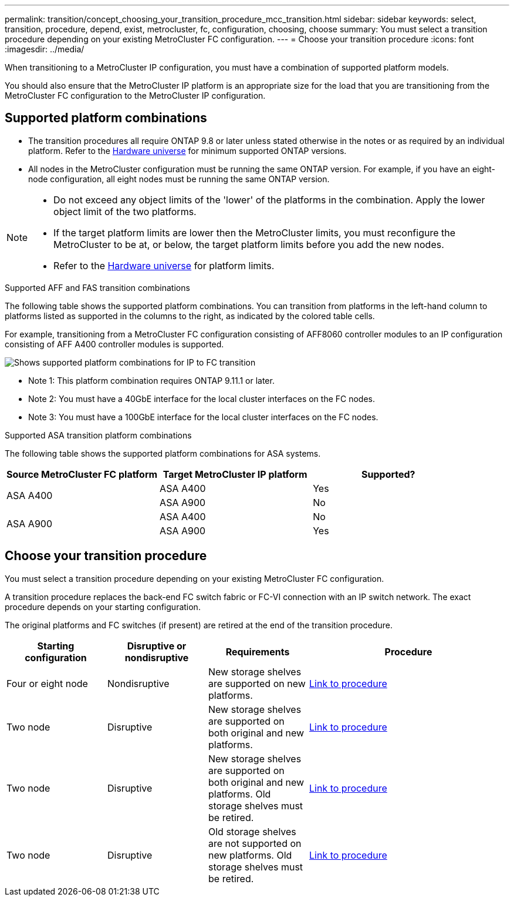 ---
permalink: transition/concept_choosing_your_transition_procedure_mcc_transition.html
sidebar: sidebar
keywords: select, transition, procedure, depend, exist, metrocluster, fc, configuration, choosing, choose
summary: You must select a transition procedure depending on your existing MetroCluster FC configuration.
---
= Choose your transition procedure
:icons: font
:imagesdir: ../media/


[.lead]
When transitioning to a MetroCluster IP configuration, you must have a combination of supported platform models.

You should also ensure that the MetroCluster IP platform is an appropriate size for the load that you are transitioning from the MetroCluster FC configuration to the MetroCluster IP configuration.

== Supported platform combinations 

* The transition procedures all require ONTAP 9.8 or later unless stated otherwise in the notes or as required by an individual platform. Refer to the link:https://hwu.netapp.com[Hardware universe^] for minimum supported ONTAP versions.

* All nodes in the MetroCluster configuration must be running the same ONTAP version. For example, if you have an eight-node configuration, all eight nodes must be running the same ONTAP version. 

[NOTE] 
====
* Do not exceed any object limits of the 'lower' of the platforms in the combination. Apply the lower object limit of the two platforms.
* If the target platform limits are lower then the MetroCluster limits, you must reconfigure the MetroCluster to be at, or below, the target platform limits before you add the new nodes.
* Refer to the link:https://hwu.netapp.com[Hardware universe^] for platform limits. 
====

.Supported AFF and FAS transition combinations

The following table shows the supported platform combinations. You can transition from platforms in the left-hand column to platforms listed as supported in the columns to the right, as indicated by the colored table cells.

For example, transitioning from a MetroCluster FC configuration consisting of AFF8060 controller modules to an IP configuration consisting of AFF A400 controller modules is supported.

image::../media/mcc_transition_comb_9161.png[Shows supported platform combinations for IP to FC transition]

* Note 1: This platform combination requires ONTAP 9.11.1 or later.
* Note 2: You must have a 40GbE interface for the local cluster interfaces on the FC nodes. 
* Note 3: You must have a 100GbE interface for the local cluster interfaces on the FC nodes. 

.Supported ASA transition platform combinations

The following table shows the supported platform combinations for ASA systems.

[cols=3*,options="header"]
|===
| Source MetroCluster FC platform
| Target MetroCluster IP platform
| Supported?
.2+| ASA A400 | ASA A400 | Yes | ASA A900 | No
.2+| ASA A900 | ASA A400 | No | ASA A900 | Yes
|===

== Choose your transition procedure

You must select a transition procedure depending on your existing MetroCluster FC configuration.

A transition procedure replaces the back-end FC switch fabric or FC-VI connection with an IP switch network. The exact procedure depends on your starting configuration.

The original platforms and FC switches (if present) are retired at the end of the transition procedure.

[cols="20,20,20,40"]
|===

h| Starting configuration  h| Disruptive or nondisruptive h| Requirements h| Procedure
a| Four or eight node
a| Nondisruptive
a| New storage shelves are supported on new platforms.
a| link:concept_nondisruptively_transitioning_from_a_four_node_mcc_fc_to_a_mcc_ip_configuration.html[Link to procedure]

a| Two node
a| Disruptive
a| New storage shelves are supported on both original and new platforms.
a| link:task_disruptively_transition_from_a_two_node_mcc_fc_to_a_four_node_mcc_ip_configuration.html[Link to procedure]

a| Two node
a| Disruptive
a| New storage shelves are supported on both original and new platforms. Old storage shelves must be retired.
a| link:task_disruptively_transition_while_move_volumes_from_old_shelves_to_new_shelves.html[Link to procedure]

a| Two node
a| Disruptive
a| Old storage shelves are not supported on new platforms. Old storage shelves must be retired.
a| link:task_disruptively_transition_when_exist_shelves_are_not_supported_on_new_controllers.html[Link to procedure]
|===

// 2024 Oct 11, ONTAPDOC-2040
// 2024 Jul 24, ONTAPDOC-2229
// 2023 Dec 05, ONTAPDOC-1516
// 2023 Sep 21, BURT 1404890
// 2023 Jun 30, Issue 301
// BURT 1448684, 13 JAN 2022
// ontap-metrocluster/issues/103 2021.11.21
// 2022-DEC-14, BURT 1509650
// 2023-MAR-9, BURT 1533595 (new C-Series platforms)

